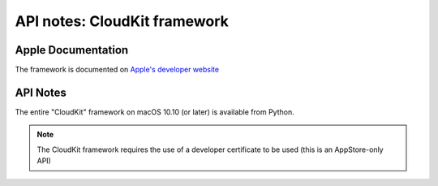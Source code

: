 API notes: CloudKit framework
=============================

Apple Documentation
-------------------

The framework is documented on `Apple's developer website`__

.. __: https://developer.apple.com/documentation/cloudkit?preferredLanguage=occ

API Notes
---------

The entire "CloudKit" framework on macOS 10.10 (or later) is available from Python.

.. note::

   The CloudKit framework requires the use
   of a developer certificate to be used (this is an AppStore-only API)
